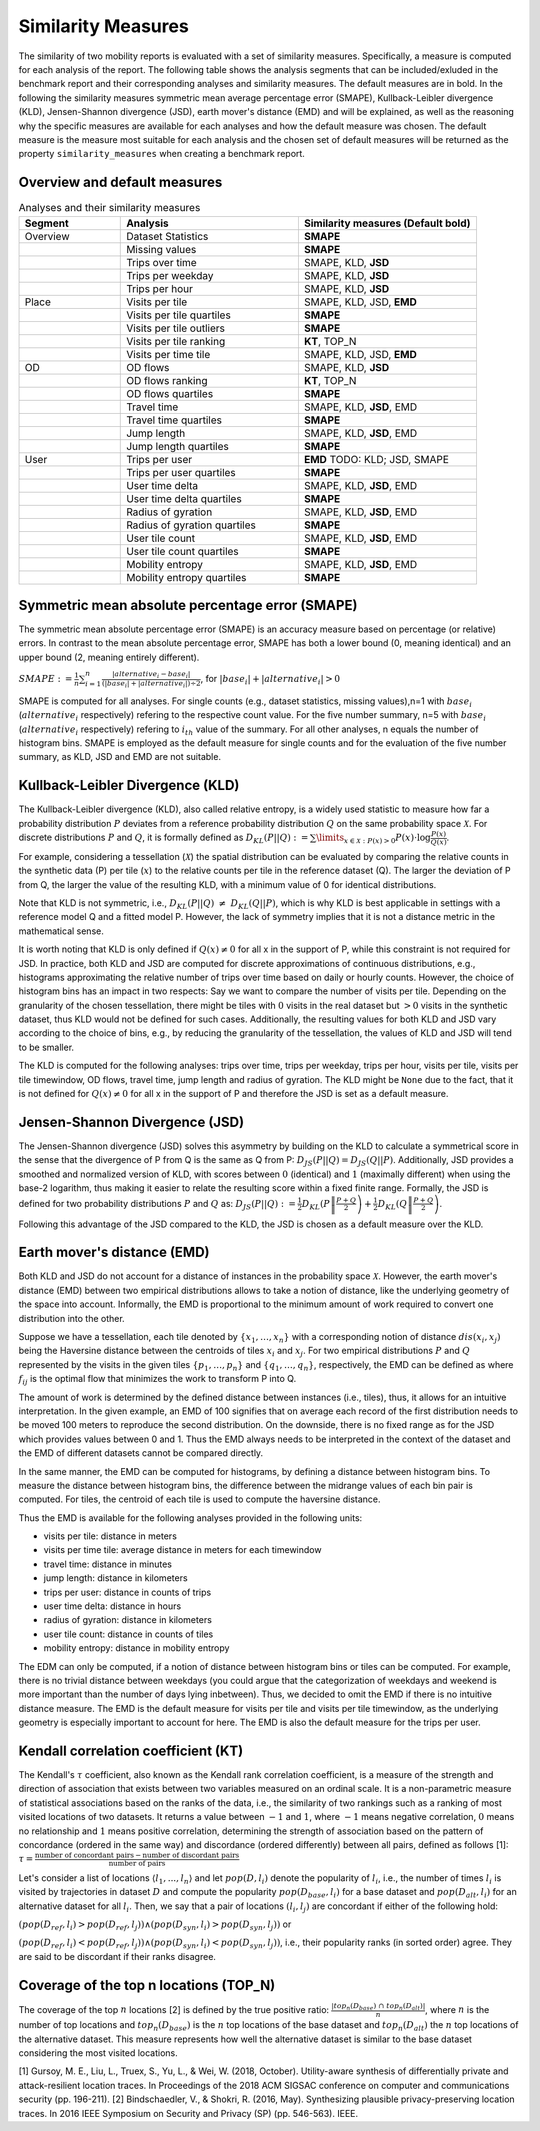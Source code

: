 ============================================================
Similarity Measures
============================================================

The similarity of two mobility reports is evaluated with a set of similarity measures. Specifically, a measure is computed for each analysis of the report.
The following table shows the analysis segments 
that can be included/exluded in the benchmark report and their corresponding analyses and similarity measures. The default measures are in bold. 
In the following the similarity measures symmetric mean average percentage error (SMAPE), Kullback-Leibler divergence (KLD), Jensen-Shannon divergence (JSD), earth mover's distance (EMD) and 
will be explained, as well as the reasoning why the specific measures are available for each analyses and how the default measure was chosen. 
The default measure is the measure most suitable for each analysis and the chosen set of default measures will be returned as the property ``similarity_measures`` when creating a benchmark report. 

Overview and default measures
********************************


.. list-table:: Analyses and their similarity measures
   :widths: 20 35 35
   :header-rows: 1

   * - Segment
     - Analysis
     - Similarity measures (Default bold)
   * - Overview
     - Dataset Statistics
     - **SMAPE**
   * - 
     - Missing values
     - **SMAPE**
   * - 
     - Trips over time
     -  SMAPE, KLD, **JSD**
   * - 
     - Trips per weekday
     - SMAPE, KLD, **JSD**
   * - 
     - Trips per hour
     - SMAPE, KLD, **JSD**
   * - Place
     - Visits per tile
     -  SMAPE, KLD, JSD, **EMD**
   * - 
     - Visits per tile quartiles
     - **SMAPE**
   * - 
     - Visits per tile outliers
     - **SMAPE**     
   * - 
     - Visits per tile ranking
     - **KT**, TOP_N
   * - 
     - Visits per time tile
     - SMAPE, KLD, JSD, **EMD**
   * - OD
     - OD flows
     - SMAPE, KLD, **JSD**   
   * -
     - OD flows ranking
     - **KT**, TOP_N     
   * -
     - OD flows quartiles
     - **SMAPE**
   * - 
     - Travel time
     - SMAPE, KLD, **JSD**, EMD
   * - 
     - Travel time quartiles
     - **SMAPE**
   * - 
     - Jump length
     - SMAPE, KLD, **JSD**, EMD
   * - 
     - Jump length quartiles
     - **SMAPE**
   * - User 
     - Trips per user
     - **EMD** TODO: KLD; JSD, SMAPE
   * -  
     - Trips per user quartiles
     - **SMAPE**
   * -  
     - User time delta
     - SMAPE, KLD, **JSD**, EMD
   * -  
     - User time delta quartiles
     - **SMAPE**
   * - 
     - Radius of gyration
     - SMAPE, KLD, **JSD**, EMD
   * - 
     - Radius of gyration quartiles
     - **SMAPE**
   * - 
     - User tile count
     - SMAPE, KLD, **JSD**, EMD
   * - 
     - User tile count quartiles
     - **SMAPE**
   * -  
     - Mobility entropy
     - SMAPE, KLD, **JSD**, EMD
   * -  
     - Mobility entropy quartiles
     - **SMAPE**
   
   



Symmetric mean absolute percentage error (SMAPE)
***************************************************


The symmetric mean absolute percentage error (SMAPE) is an accuracy measure based on percentage (or relative) errors. 
In contrast to the mean absolute percentage error, SMAPE has both a lower bound (0, meaning identical) and an upper bound (2, meaning entirely different). 

:math:`SMAPE:= \frac{1}{n} \sum_{i=1}^{n} \frac {|alternative_{i} - base_{i}|}{(|base_{i}| + |alternative_{i}|) \div 2}`, for :math:`|base_{i}| + |alternative_{i}| > 0`

SMAPE is computed for all analyses. For single counts (e.g., dataset statistics, missing values),n=1 with :math:`base_{i}` (:math:`alternative_{i}` respectively) refering to the respective count value. For the five number summary, n=5 with :math:`base_{i}` (:math:`alternative_{i}` respectively) refering to :math:`i_{th}` value of the summary. For all other analyses, n equals the number of histogram bins. 
SMAPE is employed as the default measure for single counts and for the evaluation of the five number summary, as KLD, JSD and EMD are not suitable. 


Kullback-Leibler Divergence (KLD)
**********************************
The Kullback-Leibler divergence (KLD), also called relative entropy, is a widely used statistic to measure how far a probability distribution :math:`P` deviates from a reference probability distribution :math:`Q` on the same probability space :math:`\mathcal{X}`.
For discrete distributions :math:`P` and :math:`Q`, it is formally defined as 
:math:`D_{KL}(P||Q):= \sum\limits_{x \in \mathcal{X}: P(x)>0} P(x)\cdot \log \frac{P(x)}{Q(x)}`.

For example, considering a tessellation (:math:`\mathcal{X}`) the spatial distribution can be evaluated by comparing the relative counts in the synthetic data (P) per tile (:math:`x`) to the relative counts per tile in the reference dataset (Q). 
The larger the deviation of P from Q, the larger the value of the resulting KLD, with a minimum value of 0 for identical distributions.

Note that KLD is not symmetric, i.e., :math:`D_{KL}(P||Q)~\neq~D_{KL}(Q||P)`, which is why KLD is best applicable in settings with a reference model Q and a fitted model P. 
However, the lack of symmetry implies that it is not a distance metric in the  mathematical sense. 

It is worth noting that KLD is only defined if :math:`Q(x)\neq 0` for all x in the support of P, while this constraint is not required for JSD.
In practice, both KLD and JSD are computed for discrete approximations of continuous distributions, e.g., histograms approximating the relative number of trips over time based on daily or hourly counts. However, the choice of histogram bins has an impact in two respects:
Say we want to compare the number of visits per tile. Depending on the granularity of the chosen tessellation, there might be tiles with :math:`0` visits in the real dataset but :math:`>0` visits in the synthetic dataset, thus KLD would not be defined for such cases.
Additionally, the resulting values for both KLD and JSD vary according to the choice of bins, e.g., by reducing the granularity of the tessellation, the values of KLD and JSD will tend to be smaller. 

The KLD is computed for the following analyses: trips over time, trips per weekday, trips per hour, visits per tile, visits per tile timewindow, OD flows, travel time, jump length and radius of gyration.
The KLD might be ``None`` due to the fact, that it is not defined for :math:`Q(x)\neq 0` for all x in the support of P and therefore the JSD is set as a default measure.



Jensen-Shannon Divergence (JSD)
**********************************

The Jensen-Shannon divergence (JSD) solves this asymmetry by building on the KLD to calculate a symmetrical score in the sense that the divergence of P from Q is the same as Q from P: :math:`D_{JS}(P||Q) = D_{JS}(Q||P)`.
Additionally, JSD provides a smoothed and normalized version of KLD, with scores between :math:`0` (identical) and :math:`1` (maximally different) when using the base-2 logarithm, thus making it easier to relate the resulting score within a fixed finite range. 
Formally, the JSD is defined for two probability distributions :math:`P` and :math:`Q` as: :math:`D_{JS}(P||Q) := \frac{1}{2} D_{KL}(P\left\Vert\frac{P+Q}{2}\right) + \frac{1}{2} D_{KL}(Q\left\Vert\frac{P+Q}{2}\right)`.

Following this advantage of the JSD compared to the KLD, the JSD is chosen as a default measure over the KLD. 

Earth mover's distance (EMD)
********************************
Both KLD and JSD do not account for a distance of instances in the probability 
space :math:`\mathcal{X}`. However, the earth mover's distance (EMD) between two empirical distributions allows to take a notion of distance, like the underlying geometry of the space into account. 
Informally, the EMD is proportional to the minimum amount of work required to convert one distribution into the other. 

Suppose we have a tessellation, each tile denoted by :math:`\{x_1, \ldots , x_n\}` with a corresponding notion of distance :math:`dis(x_i, x_j)` 
being the Haversine distance between the centroids of tiles :math:`x_i` and :math:`x_j`. 
For two empirical distributions :math:`P` and :math:`Q` represented by the visits in the given tiles :math:`\{p_1, \ldots , p_n\}` and :math:`\{q_1, \ldots , q_n\}`, respectively, 
the EMD can be defined as where :math:`f_{ij}` is the optimal flow that minimizes the work to transform P into Q. 

The amount of work is determined by the defined distance between instances (i.e., tiles), thus, it allows for an intuitive interpretation.
In the given example, an EMD of 100 signifies 
that on average each record of the first distribution needs to be moved 100 meters to reproduce the second distribution. On the downside, there is no fixed range as for the
JSD which provides values between 0 and 1. Thus the EMD always needs to be interpreted in the context of the dataset and the EMD of different datasets cannot be compared directly.

 
In the same manner, the EMD can be computed for histograms, by defining a distance between histogram bins. 
To measure the distance between histogram bins, the difference between the midrange values of each bin pair is computed. 
For tiles, the centroid of each tile is used to compute the haversine distance.

Thus the EMD is available for the following analyses provided in the following units: 

* visits per tile: distance in meters

* visits per time tile: average distance in meters for each timewindow

* travel time: distance in minutes

* jump length: distance in kilometers

* trips per user: distance in counts of trips

* user time delta: distance in hours

* radius of gyration: distance in kilometers

* user tile count: distance in counts of tiles

* mobility entropy: distance in mobility entropy
 

The EDM can only be computed, if a notion of distance between histogram bins or tiles can be computed. 
For example, there is no trivial distance between weekdays (you could argue that the categorization of weekdays and weekend is more important than the number of days lying inbetween). Thus, we decided to omit the EMD if there is no intuitive distance measure. 
The EMD is the default measure for visits per tile and visits per tile timewindow, as the underlying geometry is especially important to account for here. The EMD is also the default measure for the trips per user.

Kendall correlation coefficient (KT)
**************************************

The Kendall's :math:`\tau` coefficient, also known as the Kendall rank correlation coefficient, is a measure of the strength and direction of association that exists between 
two variables measured on an ordinal scale. It is a non-parametric measure of statistical associations based on the ranks of the data, i.e., the similarity of two rankings 
such as a ranking of most visited locations of two datasets. 
It returns a value between :math:`-1` and :math:`1`, where :math:`-1` means negative correlation, :math:`0` means no relationship and :math:`1` means positive correlation, 
determining the strength of association based on the pattern of concordance (ordered in the same way) and discordance (ordered differently) between all pairs, defined as follows [1]:
:math:`\tau= \frac{\textrm{number of concordant pairs} - \textrm{number of discordant pairs}}{\textrm{number of pairs}}`

Let's consider a list of locations :math:`\langle l_1,...,l_n \rangle` and let :math:`pop(D, l_i)` denote the popularity of :math:`l_i`, i.e., the number of times :math:`l_i` is visited by trajectories in dataset :math:`D` and compute the popularity :math:`pop(D_{base}, l_i)` for a base dataset and :math:`pop(D_{alt}, l_i)` for an alternative dataset for all :math:`l_i`. Then, we say that a pair of locations :math:`(l_i, l_j)` are concordant if either of the following hold:

:math:`(pop(D_{ref}, l_i) > pop(D_{ref}, l_j)) \wedge (pop(D_{syn}, l_i) > pop(D_{syn}, l_j))` or 

:math:`(pop(D_{ref}, l_i) < pop(D_{ref}, l_j)) \wedge (pop(D_{syn}, l_i) < pop(D_{syn}, l_j))`, i.e., their popularity ranks (in sorted order) agree. They are said to be discordant if their ranks disagree.

Coverage of the top n locations (TOP_N)
********************************************

The coverage of the top :math:`n` locations [2] is defined by the true positive ratio: :math:`\frac{|top_n(D_{base})\ \cap\ top_n(D_{alt})|}{n}`, where :math:`n` is the number of top locations and :math:`top_n(D_{base})` is the :math:`n` top locations of the base dataset and :math:`top_n(D_{alt})` the :math:`n` top locations of the alternative dataset.
This measure represents how well the alternative dataset is similar to the base dataset considering the most visited locations.



[1] Gursoy, M. E., Liu, L., Truex, S., Yu, L., & Wei, W. (2018, October). Utility-aware synthesis of differentially private and attack-resilient location traces. In Proceedings of the 2018 ACM SIGSAC conference on computer and communications security (pp. 196-211).
[2] Bindschaedler, V., & Shokri, R. (2016, May). Synthesizing plausible privacy-preserving location traces. In 2016 IEEE Symposium on Security and Privacy (SP) (pp. 546-563). IEEE.
